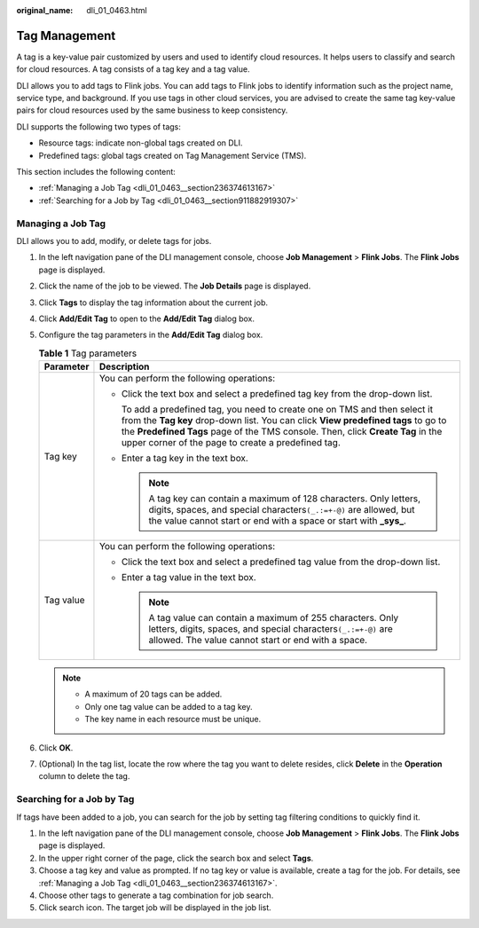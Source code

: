:original_name: dli_01_0463.html

.. _dli_01_0463:

Tag Management
==============

A tag is a key-value pair customized by users and used to identify cloud resources. It helps users to classify and search for cloud resources. A tag consists of a tag key and a tag value.

DLI allows you to add tags to Flink jobs. You can add tags to Flink jobs to identify information such as the project name, service type, and background. If you use tags in other cloud services, you are advised to create the same tag key-value pairs for cloud resources used by the same business to keep consistency.

DLI supports the following two types of tags:

-  Resource tags: indicate non-global tags created on DLI.

-  Predefined tags: global tags created on Tag Management Service (TMS).

This section includes the following content:

-  :ref:`Managing a Job Tag <dli_01_0463__section236374613167>`
-  :ref:`Searching for a Job by Tag <dli_01_0463__section911882919307>`

.. _dli_01_0463__section236374613167:

Managing a Job Tag
------------------

DLI allows you to add, modify, or delete tags for jobs.

#. In the left navigation pane of the DLI management console, choose **Job Management** > **Flink Jobs**. The **Flink Jobs** page is displayed.
#. Click the name of the job to be viewed. The **Job Details** page is displayed.
#. Click **Tags** to display the tag information about the current job.
#. Click **Add/Edit Tag** to open to the **Add/Edit Tag** dialog box.
#. Configure the tag parameters in the **Add/Edit Tag** dialog box.

   .. table:: **Table 1** Tag parameters

      +-----------------------------------+-----------------------------------------------------------------------------------------------------------------------------------------------------------------------------------------------------------------------------------------------------------------------------------------------------------+
      | Parameter                         | Description                                                                                                                                                                                                                                                                                               |
      +===================================+===========================================================================================================================================================================================================================================================================================================+
      | Tag key                           | You can perform the following operations:                                                                                                                                                                                                                                                                 |
      |                                   |                                                                                                                                                                                                                                                                                                           |
      |                                   | -  Click the text box and select a predefined tag key from the drop-down list.                                                                                                                                                                                                                            |
      |                                   |                                                                                                                                                                                                                                                                                                           |
      |                                   |    To add a predefined tag, you need to create one on TMS and then select it from the **Tag key** drop-down list. You can click **View predefined tags** to go to the **Predefined Tags** page of the TMS console. Then, click **Create Tag** in the upper corner of the page to create a predefined tag. |
      |                                   |                                                                                                                                                                                                                                                                                                           |
      |                                   | -  Enter a tag key in the text box.                                                                                                                                                                                                                                                                       |
      |                                   |                                                                                                                                                                                                                                                                                                           |
      |                                   |    .. note::                                                                                                                                                                                                                                                                                              |
      |                                   |                                                                                                                                                                                                                                                                                                           |
      |                                   |       A tag key can contain a maximum of 128 characters. Only letters, digits, spaces, and special characters\ ``(_.:=+-@)`` are allowed, but the value cannot start or end with a space or start with **\_sys\_**.                                                                                       |
      +-----------------------------------+-----------------------------------------------------------------------------------------------------------------------------------------------------------------------------------------------------------------------------------------------------------------------------------------------------------+
      | Tag value                         | You can perform the following operations:                                                                                                                                                                                                                                                                 |
      |                                   |                                                                                                                                                                                                                                                                                                           |
      |                                   | -  Click the text box and select a predefined tag value from the drop-down list.                                                                                                                                                                                                                          |
      |                                   | -  Enter a tag value in the text box.                                                                                                                                                                                                                                                                     |
      |                                   |                                                                                                                                                                                                                                                                                                           |
      |                                   |    .. note::                                                                                                                                                                                                                                                                                              |
      |                                   |                                                                                                                                                                                                                                                                                                           |
      |                                   |       A tag value can contain a maximum of 255 characters. Only letters, digits, spaces, and special characters\ ``(_.:=+-@)`` are allowed. The value cannot start or end with a space.                                                                                                                   |
      +-----------------------------------+-----------------------------------------------------------------------------------------------------------------------------------------------------------------------------------------------------------------------------------------------------------------------------------------------------------+

   .. note::

      -  A maximum of 20 tags can be added.
      -  Only one tag value can be added to a tag key.
      -  The key name in each resource must be unique.

#. Click **OK**.
#. (Optional) In the tag list, locate the row where the tag you want to delete resides, click **Delete** in the **Operation** column to delete the tag.

.. _dli_01_0463__section911882919307:

Searching for a Job by Tag
--------------------------

If tags have been added to a job, you can search for the job by setting tag filtering conditions to quickly find it.

#. In the left navigation pane of the DLI management console, choose **Job Management** > **Flink Jobs**. The **Flink Jobs** page is displayed.
#. In the upper right corner of the page, click the search box and select **Tags**.
#. Choose a tag key and value as prompted. If no tag key or value is available, create a tag for the job. For details, see :ref:`Managing a Job Tag <dli_01_0463__section236374613167>`.
#. Choose other tags to generate a tag combination for job search.
#. Click search icon. The target job will be displayed in the job list.
